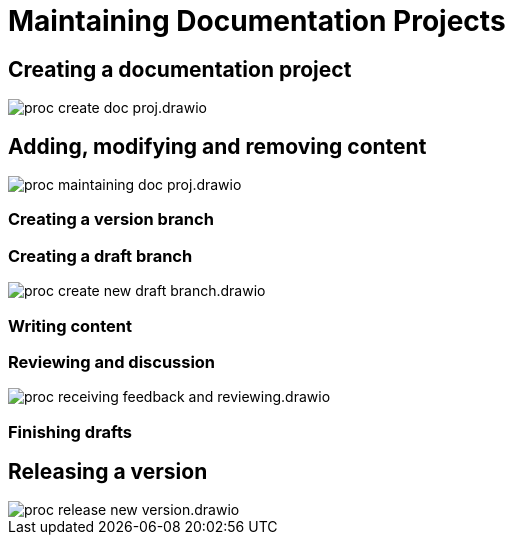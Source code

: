 = Maintaining Documentation Projects

== Creating a documentation project

****
image::proc_create_doc_proj.drawio.svg[opts=interactive]
****

== Adding, modifying and removing content

****
image::proc_maintaining_doc_proj.drawio.svg[opts=interactive]
****

=== Creating a version branch

=== Creating a draft branch

****
image::proc_create_new_draft_branch.drawio.svg[opts=interactive]
****

=== Writing content

=== Reviewing and discussion

****
image::proc_receiving_feedback_and_reviewing.drawio.svg[opts=interactive]
****

=== Finishing drafts

== Releasing a version

****
image::proc_release_new_version.drawio.svg[opts=interactive]
****